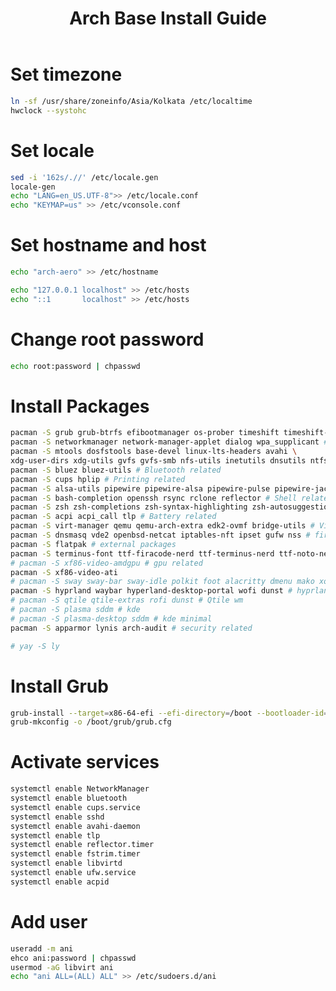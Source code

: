 #+TITLE: Arch Base Install Guide
* Set timezone
  #+BEGIN_SRC bash
  ln -sf /usr/share/zoneinfo/Asia/Kolkata /etc/localtime
  hwclock --systohc
  #+END_SRC
* Set locale
  #+BEGIN_SRC bash
  sed -i '162s/.//' /etc/locale.gen
  locale-gen
  echo "LANG=en_US.UTF-8">> /etc/locale.conf
  echo "KEYMAP=us" >> /etc/vconsole.conf
  
  #+END_SRC
* Set hostname and host
  #+BEGIN_SRC bash
  echo "arch-aero" >> /etc/hostname

  echo "127.0.0.1 localhost" >> /etc/hosts
  echo "::1       localhost" >> /etc/hosts
  #+END_SRC
* Change root password
  #+BEGIN_SRC bash
  echo root:password | chpasswd
  #+END_SRC
* Install Packages
  #+BEGIN_SRC bash
  pacman -S grub grub-btrfs efibootmanager os-prober timeshift timeshift-autosnap # Boot Related
  pacman -S networkmanager network-manager-applet dialog wpa_supplicant # Network related
  pacman -S mtools dosfstools base-devel linux-lts-headers avahi \
  xdg-user-dirs xdg-utils gvfs gvfs-smb nfs-utils inetutils dnsutils ntfs-3g # Fs utils related
  pacman -S bluez bluez-utils # Bluetooth related
  pacman -S cups hplip # Printing related
  pacman -S alsa-utils pipewire pipewire-alsa pipewire-pulse pipewire-jack # Audio related
  pacman -S bash-completion openssh rsync rclone reflector # Shell related
  pacman -S zsh zsh-completions zsh-syntax-highlighting zsh-autosuggestions zsh-history-substring-search # z shell related
  pacman -S acpi acpi_call tlp # Battery related
  pacman -S virt-manager qemu qemu-arch-extra edk2-ovmf bridge-utils # Virt related
  pacman -S dnsmasq vde2 openbsd-netcat iptables-nft ipset gufw nss # firewall related
  pacman -S flatpak # external packages
  pacman -S terminus-font ttf-firacode-nerd ttf-terminus-nerd ttf-noto-nerd # fonts related
  # pacman -S xf86-video-amdgpu # gpu related
  pacman -S xf86-video-ati 
  # pacman -S sway sway-bar sway-idle polkit foot alacritty dmenu mako xorg-xwayland xdg-desktop-protal-wlr ly # sway wm
  pacman -S hyprland waybar hyperland-desktop-portal wofi dunst # hyprland wm
  # pacman -S qtile qtile-extras rofi dunst # Qtile wm
  # pacman -S plasma sddm # kde
  # pacman -S plasma-desktop sddm # kde minimal
  pacman -S apparmor lynis arch-audit # security related

  # yay -S ly
 
  #+END_SRC
* Install Grub
  #+BEGIN_SRC bash
  grub-install --target=x86-64-efi --efi-directory=/boot --bootloader-id=GRUB
  grub-mkconfig -o /boot/grub/grub.cfg
  #+END_SRC
* Activate services
  #+BEGIN_SRC bash
  systemctl enable NetworkManager
  systemctl enable bluetooth
  systemctl enable cups.service
  systemctl enable sshd
  systemctl enable avahi-daemon
  systemctl enable tlp
  systemctl enable reflector.timer
  systemctl enable fstrim.timer
  systemctl enable libvirtd
  systemctl enable ufw.service
  systemctl enable acpid
  #+END_SRC

* Add user
  #+BEGIN_SRC bash
  useradd -m ani
  ehco ani:password | chpasswd
  usermod -aG libvirt ani
  echo "ani ALL=(ALL) ALL" >> /etc/sudoers.d/ani
  #+END_SRC

